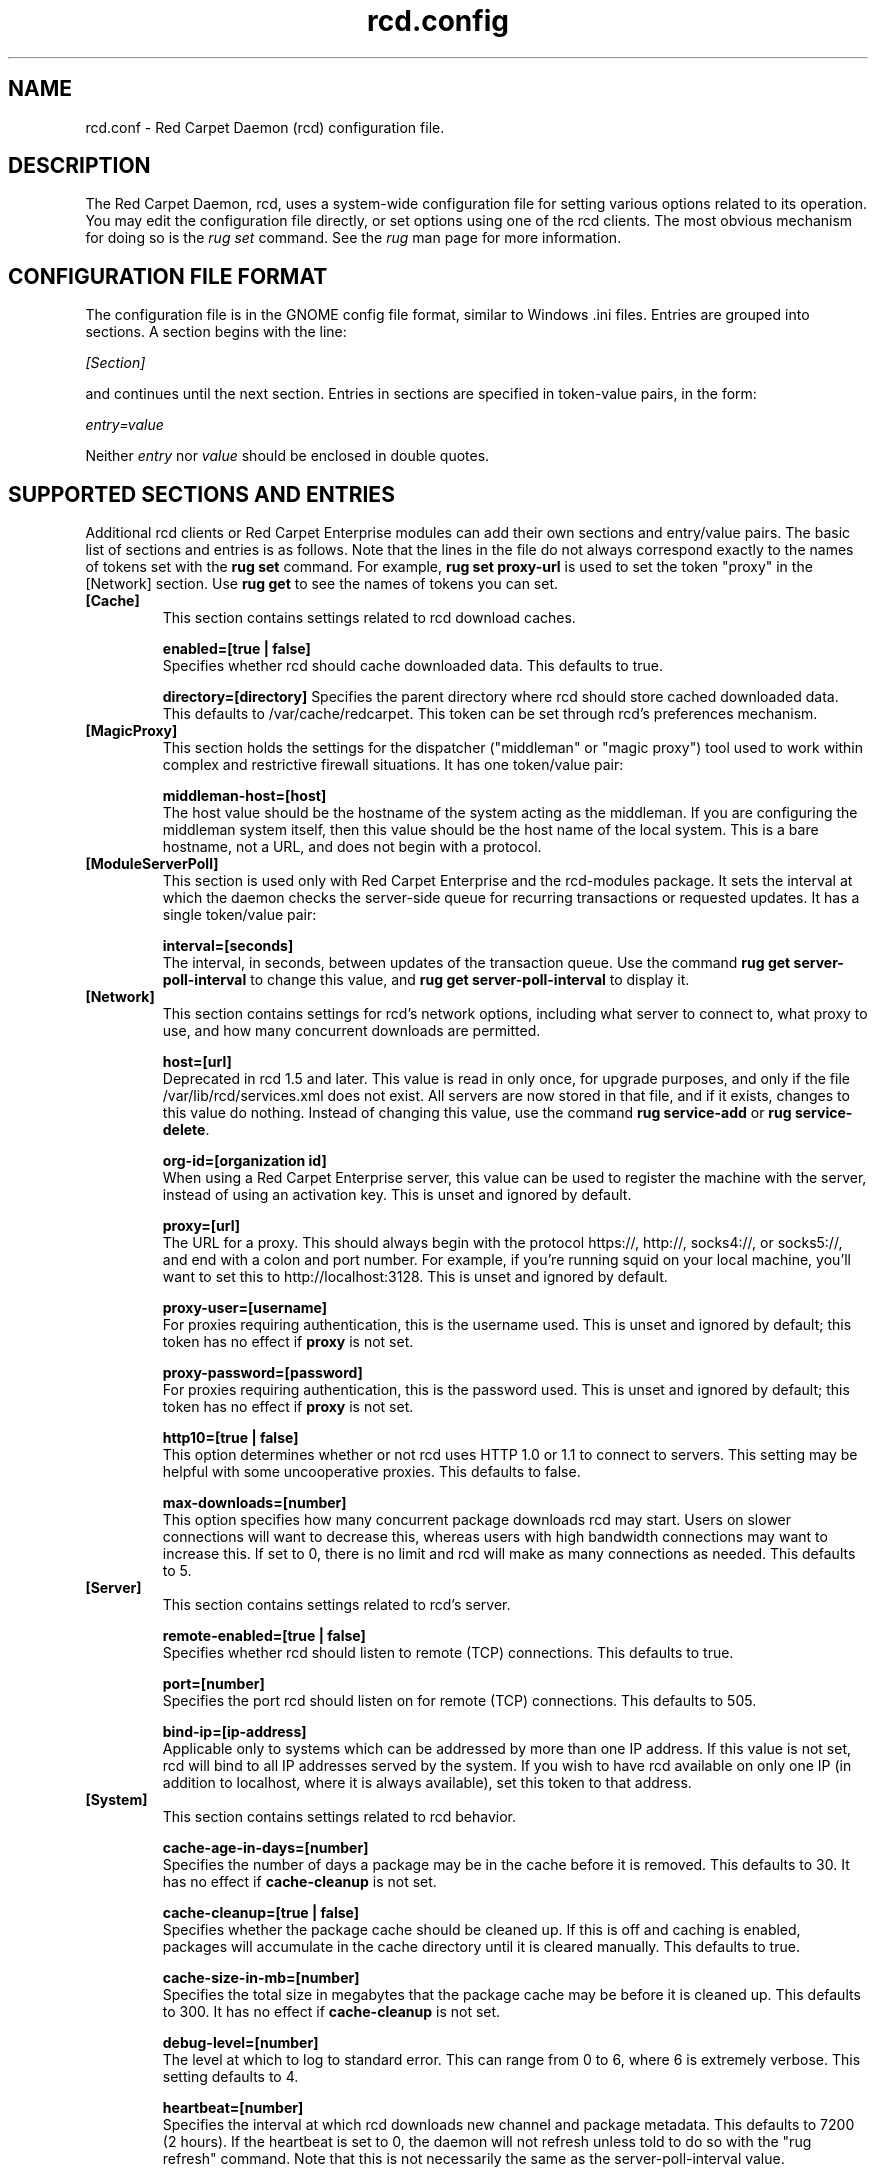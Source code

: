 .\" To report problems with this software, visit http://bugzilla.ximian.com
.TH "rcd.config" "5" "1.0" "Ximian, Inc. 2002" "RCD Configuration File"
.SH "NAME"
rcd.conf \- Red Carpet Daemon (rcd) configuration file.
.SH "DESCRIPTION"
The Red Carpet Daemon, rcd, uses a system\-wide configuration file for setting various options related to its operation. You may edit the configuration file directly, or set options using one of the rcd clients. The most obvious mechanism for doing so is the \fIrug set\fR command. See the \fIrug\fR man page for more information.
.SH "CONFIGURATION FILE FORMAT"
.LP 
The configuration file is in the GNOME config file format, similar to Windows .ini files.  Entries are grouped into sections.  A section begins with the line:
.LP 
.I [Section]
.LP 
and continues until the next section.  Entries in sections are specified in token\-value pairs, in the form:
.LP 
.I entry=value
.LP 
Neither
.I entry
nor
.I value
should be enclosed in double quotes.
.SH "SUPPORTED SECTIONS AND ENTRIES"
.LP 
Additional rcd clients or Red Carpet Enterprise modules can add their own sections and entry/value pairs. The basic list of sections and entries is as follows. Note that the lines in the file do not always correspond exactly to the names of tokens set with the \fBrug set\fR command. For example, \fBrug set proxy\-url\fR is used to set the token "proxy" in the [Network] section. Use \fBrug get\fR to see the names of tokens you can set. 

.TP 
\fB[Cache]\fR
This section contains settings related to rcd download caches.

.IP 
\fBenabled=[true | false]\fR
.br 
Specifies whether rcd should cache downloaded data.  This defaults to true.

\fBdirectory=[directory]\fR
Specifies the parent directory where rcd should store cached downloaded data.  This defaults to /var/cache/redcarpet.  This token can be set through rcd's preferences mechanism.

.TP 
\fB[MagicProxy]\fR
This section holds the settings for the dispatcher ("middleman" or "magic proxy") tool used to work within complex and restrictive firewall situations. It has one token/value pair:

.IP 
\fBmiddleman\-host=[host]\fR
.br 
The host value should be the hostname of the system acting as the middleman. If you are configuring the middleman system itself, then this value should be the host name of the local system. This is a bare hostname, not a URL, and does not begin with a protocol.

.TP 
\fB[ModuleServerPoll]\fR
This section is used only with Red Carpet Enterprise and the rcd\-modules package. It sets the interval at which the daemon checks the server\-side queue for recurring transactions or requested updates. It has a single token/value pair:

.IP 
\fBinterval=[seconds]\fR
.br 
The interval, in seconds, between updates of the transaction queue. Use the command \fBrug get server\-poll\-interval\fR to change this value, and \fBrug get server\-poll\-interval\fR to display it.

.TP 
\fB[Network]\fR
This section contains settings for rcd's network options, including what server to connect to, what proxy to use, and how many concurrent downloads are permitted.

.IP 
\fBhost=[url]\fR
.br 
Deprecated in rcd 1.5 and later. This value is read in only once, for upgrade purposes, and only if the file /var/lib/rcd/services.xml does not exist. All servers are now stored in that file, and if it exists, changes to this value do nothing. Instead of changing this value, use the command \fBrug service\-add\fR or \fBrug service\-delete\fR.

\fBorg\-id=[organization id]\fR
.br 
When using a Red Carpet Enterprise server, this value can be used to register the machine with the server, instead of using an activation key. This is unset and ignored by default.

\fBproxy=[url]\fR
.br 
The URL for a proxy.  This should always begin with the protocol https://, http://, socks4://, or socks5://, and end with a colon and port number. For example, if you're running squid on your local machine, you'll want to set this to http://localhost:3128.  This is unset and ignored by default. 

\fBproxy\-user=[username]\fR
.br 
For proxies requiring authentication, this is the username used. This is unset and ignored by default; this token has no effect if \fBproxy\fR is not set. 

\fBproxy\-password=[password]\fR
.br 
For proxies requiring authentication, this is the password used. This is unset and ignored by default; this token has no effect if \fBproxy\fR is not set.

\fBhttp10=[true | false]\fR
.br 
This option determines whether or not rcd uses HTTP 1.0 or 1.1 to connect to servers.  This setting may be helpful with some uncooperative proxies.  This defaults to false. 

\fBmax\-downloads=[number]\fR
.br 
This option specifies how many concurrent package downloads rcd may start.  Users on slower connections will want to decrease this, whereas users with high bandwidth connections may want to increase this.  If set to 0, there is no limit and rcd will make as many connections as needed.  This defaults to 5.

.TP 
\fB[Server]\fR
This section contains settings related to rcd's server.
.IP 
\fBremote\-enabled=[true | false]\fR
.br 
Specifies whether rcd should listen to remote (TCP) connections.  This defaults to true.

\fBport=[number]\fR
.br 
Specifies the port rcd should listen on for remote (TCP) connections. This defaults to 505.

\fBbind\-ip=[ip\-address]\fR
.br 
Applicable only to systems which can be addressed by more than one IP address. If this value is not set, rcd will bind to all IP addresses served by the system. If you wish to have rcd available on only one IP (in addition to localhost, where it is always available), set this token to that address. 

.TP 
\fB[System]
This section contains settings related to rcd behavior.

.IP 
\fBcache\-age\-in\-days=[number]\fR
.br 
Specifies the number of days a package may be in the cache before it is removed.  This defaults to 30.  It has no effect if \fBcache\-cleanup\fR is not set.

\fBcache\-cleanup=[true | false]\fR
.br 
Specifies whether the package cache should be cleaned up.  If this is off and caching is enabled, packages will accumulate in the cache directory until it is cleared manually.  This defaults to true. 

\fBcache\-size\-in\-mb=[number]\fR
.br 
Specifies the total size in megabytes that the package cache may be before it is cleaned up.  This defaults to 300.  It has no effect if \fBcache\-cleanup\fR is not set.  

\fBdebug\-level=[number]\fR
.br 
The level at which to log to standard error.  This can range from 0 to 6, where 6 is extremely verbose.  This setting defaults to 4.

\fBheartbeat=[number]\fR
.br 
Specifies the interval at which rcd downloads new channel and package metadata.  This defaults to 7200 (2 hours). If the heartbeat is set to 0, the daemon will not refresh unless told to do so with the "rug refresh" command. Note that this is not necessarily the same as the server\-poll\-interval value.

\fBrollback=[true | false]\fR
.br 
Stores detailed package history information, enabling the "rug rollback" software reversion command (see rug(1) for more information). This option causes rcd to take additional time and disk space for upgrade and removal transactions, although not as much as storing archives of old packages themselves. Rollback only works on RPM\-based systems, and packages to which you downgrade must be available on the Red Carpet server.

\fBrequire\-signatures=[true | false]\fR
.br 
Specifies whether packages being installed must pass a GPG signature check.  Packages which are inconclusive for whatever reason (gpg not installed, public key unavailable, etc.) are not installed. Note that rcd will never install packages in which a gpg signature explicitly fails. This defaults to true. 

\fBserver\-poll\-interval=[number]\fR
.br 
Specifies the interval at which rcd checks the server for new transaction information. This is only relevant if you are using Red Carpet Enterprise and have the rcd\-modules package installed. The default value is 3600 (1 hour).

\fBsyslog\-level=[number]\fR
.br 
The level at which to log to syslog.  This can range from 0 to 6,
where 6 is extremely verbose.  This defaults to 4. 

.SH "AUTHORS"
.LP 
Copyright Ximian, Inc. 2002\-2003
http://www.ximian.com

.SH "SEE ALSO"
.LP 
rcd(8), rug(1), rcman(1), rcreports(1), rce\-dump, rce\-restore, rcmirror(1)

.LP 
The graphical Red Carpet client, red\-carpet, has a manual accessible through the GNOME help system; select items from the Help menu within the application to read it.  Visit http://ximian.com for more information about rcd and the full family of Ximian Red Carpet products and servies, as well as Evolution and other software from Ximian.
To report problems with this software or its documentation, visit http://bugzilla.ximian.com

